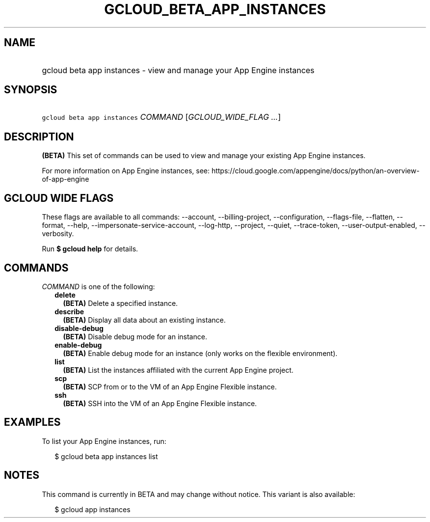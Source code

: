 
.TH "GCLOUD_BETA_APP_INSTANCES" 1



.SH "NAME"
.HP
gcloud beta app instances \- view and manage your App Engine instances



.SH "SYNOPSIS"
.HP
\f5gcloud beta app instances\fR \fICOMMAND\fR [\fIGCLOUD_WIDE_FLAG\ ...\fR]



.SH "DESCRIPTION"

\fB(BETA)\fR This set of commands can be used to view and manage your existing
App Engine instances.

For more information on App Engine instances, see:
https://cloud.google.com/appengine/docs/python/an\-overview\-of\-app\-engine



.SH "GCLOUD WIDE FLAGS"

These flags are available to all commands: \-\-account, \-\-billing\-project,
\-\-configuration, \-\-flags\-file, \-\-flatten, \-\-format, \-\-help,
\-\-impersonate\-service\-account, \-\-log\-http, \-\-project, \-\-quiet,
\-\-trace\-token, \-\-user\-output\-enabled, \-\-verbosity.

Run \fB$ gcloud help\fR for details.



.SH "COMMANDS"

\f5\fICOMMAND\fR\fR is one of the following:

.RS 2m
.TP 2m
\fBdelete\fR
\fB(BETA)\fR Delete a specified instance.

.TP 2m
\fBdescribe\fR
\fB(BETA)\fR Display all data about an existing instance.

.TP 2m
\fBdisable\-debug\fR
\fB(BETA)\fR Disable debug mode for an instance.

.TP 2m
\fBenable\-debug\fR
\fB(BETA)\fR Enable debug mode for an instance (only works on the flexible
environment).

.TP 2m
\fBlist\fR
\fB(BETA)\fR List the instances affiliated with the current App Engine project.

.TP 2m
\fBscp\fR
\fB(BETA)\fR SCP from or to the VM of an App Engine Flexible instance.

.TP 2m
\fBssh\fR
\fB(BETA)\fR SSH into the VM of an App Engine Flexible instance.


.RE
.sp

.SH "EXAMPLES"

To list your App Engine instances, run:

.RS 2m
$ gcloud beta app instances list
.RE



.SH "NOTES"

This command is currently in BETA and may change without notice. This variant is
also available:

.RS 2m
$ gcloud app instances
.RE

